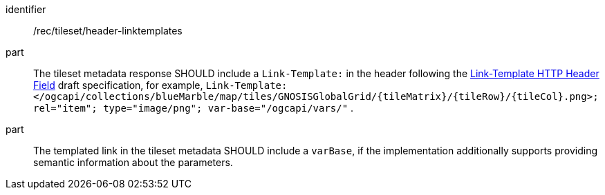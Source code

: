 [[rec_tileset_header-linktemplates]]
////
[width="90%",cols="2,6a"]
|===
^|*Recommendation {counter:rec-id}* |*/rec/tileset/header-linktemplates*
^|A |The tileset metadata response SHOULD include a `Link-Template:` in the header following the https://www.ietf.org/archive/id/draft-ietf-httpapi-link-template-00.html[Link-Template HTTP Header Field] draft specification,
for example, `Link-Template: </ogcapi/collections/blueMarble/map/tiles/GNOSISGlobalGrid/{tileMatrix}/{tileRow}/{tileCol}.png>; rel="item"; type="image/png"; var-base="/ogcapi/vars/"` .
^|B |The templated link in the tilesetmetadata SHOULD include a `varBase`, if the implementation additionally supports providing semantic information about the parameters.
|===
////

[recommendation]
====
[%metadata]
identifier:: /rec/tileset/header-linktemplates
part:: The tileset metadata response SHOULD include a `Link-Template:` in the header following the https://www.ietf.org/archive/id/draft-ietf-httpapi-link-template-00.html[Link-Template HTTP Header Field] draft specification, for example, `Link-Template: </ogcapi/collections/blueMarble/map/tiles/GNOSISGlobalGrid/{tileMatrix}/{tileRow}/{tileCol}.png>; rel="item"; type="image/png"; var-base="/ogcapi/vars/"` .
part:: The templated link in the tileset metadata SHOULD include a `varBase`, if the implementation additionally supports providing semantic information about the parameters.
====
